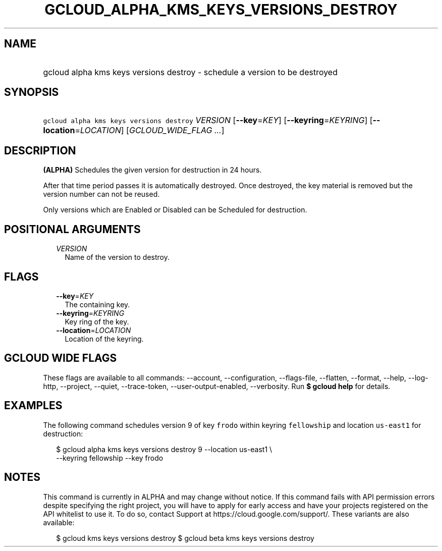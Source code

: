 
.TH "GCLOUD_ALPHA_KMS_KEYS_VERSIONS_DESTROY" 1



.SH "NAME"
.HP
gcloud alpha kms keys versions destroy \- schedule a version to be destroyed



.SH "SYNOPSIS"
.HP
\f5gcloud alpha kms keys versions destroy\fR \fIVERSION\fR [\fB\-\-key\fR=\fIKEY\fR] [\fB\-\-keyring\fR=\fIKEYRING\fR] [\fB\-\-location\fR=\fILOCATION\fR] [\fIGCLOUD_WIDE_FLAG\ ...\fR]



.SH "DESCRIPTION"

\fB(ALPHA)\fR Schedules the given version for destruction in 24 hours.

After that time period passes it is automatically destroyed. Once destroyed, the
key material is removed but the version number can not be reused.

Only versions which are Enabled or Disabled can be Scheduled for destruction.



.SH "POSITIONAL ARGUMENTS"

.RS 2m
.TP 2m
\fIVERSION\fR
Name of the version to destroy.


.RE
.sp

.SH "FLAGS"

.RS 2m
.TP 2m
\fB\-\-key\fR=\fIKEY\fR
The containing key.

.TP 2m
\fB\-\-keyring\fR=\fIKEYRING\fR
Key ring of the key.

.TP 2m
\fB\-\-location\fR=\fILOCATION\fR
Location of the keyring.


.RE
.sp

.SH "GCLOUD WIDE FLAGS"

These flags are available to all commands: \-\-account, \-\-configuration,
\-\-flags\-file, \-\-flatten, \-\-format, \-\-help, \-\-log\-http, \-\-project,
\-\-quiet, \-\-trace\-token, \-\-user\-output\-enabled, \-\-verbosity. Run \fB$
gcloud help\fR for details.



.SH "EXAMPLES"

The following command schedules version 9 of key \f5frodo\fR within keyring
\f5fellowship\fR and location \f5us\-east1\fR for destruction:

.RS 2m
$ gcloud alpha kms keys versions destroy 9 \-\-location us\-east1 \e
    \-\-keyring fellowship \-\-key frodo
.RE



.SH "NOTES"

This command is currently in ALPHA and may change without notice. If this
command fails with API permission errors despite specifying the right project,
you will have to apply for early access and have your projects registered on the
API whitelist to use it. To do so, contact Support at
https://cloud.google.com/support/. These variants are also available:

.RS 2m
$ gcloud kms keys versions destroy
$ gcloud beta kms keys versions destroy
.RE

